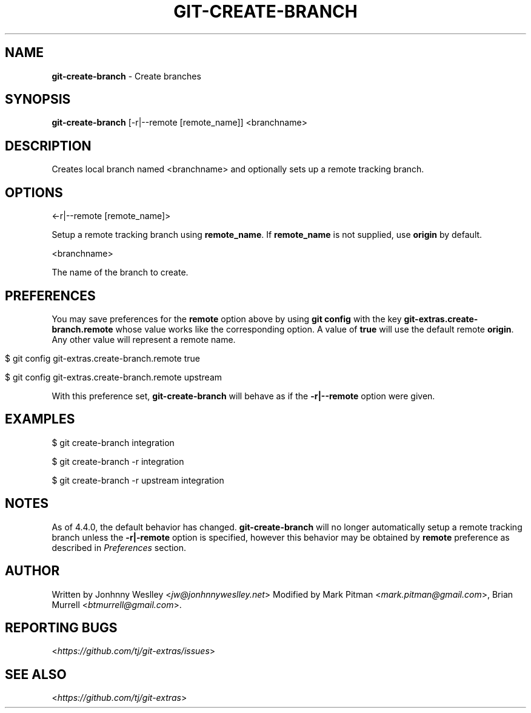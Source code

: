 .\" generated with Ronn/v0.7.3
.\" http://github.com/rtomayko/ronn/tree/0.7.3
.
.TH "GIT\-CREATE\-BRANCH" "1" "June 2019" "" "Git Extras"
.
.SH "NAME"
\fBgit\-create\-branch\fR \- Create branches
.
.SH "SYNOPSIS"
\fBgit\-create\-branch\fR [\-r|\-\-remote [remote_name]] <branchname>
.
.SH "DESCRIPTION"
Creates local branch named <branchname> and optionally sets up a remote tracking branch\.
.
.SH "OPTIONS"
<\-r|\-\-remote [remote_name]>
.
.P
Setup a remote tracking branch using \fBremote_name\fR\. If \fBremote_name\fR is not supplied, use \fBorigin\fR by default\.
.
.P
<branchname>
.
.P
The name of the branch to create\.
.
.SH "PREFERENCES"
You may save preferences for the \fBremote\fR option above by using \fBgit config\fR with the key \fBgit\-extras\.create\-branch\.remote\fR whose value works like the corresponding option\. A value of \fBtrue\fR will use the default remote \fBorigin\fR\. Any other value will represent a remote name\.
.
.IP "" 4
.
.nf

$ git config git\-extras\.create\-branch\.remote true

$ git config git\-extras\.create\-branch\.remote upstream
.
.fi
.
.IP "" 0
.
.P
With this preference set, \fBgit\-create\-branch\fR will behave as if the \fB\-r|\-\-remote\fR option were given\.
.
.SH "EXAMPLES"
.
.nf

$ git create\-branch integration

$ git create\-branch \-r integration

$ git create\-branch \-r upstream integration
.
.fi
.
.SH "NOTES"
As of 4\.4\.0, the default behavior has changed\. \fBgit\-create\-branch\fR will no longer automatically setup a remote tracking branch unless the \fB\-r|\-remote\fR option is specified, however this behavior may be obtained by \fBremote\fR preference as described in \fIPreferences\fR section\.
.
.SH "AUTHOR"
Written by Jonhnny Weslley <\fIjw@jonhnnyweslley\.net\fR> Modified by Mark Pitman <\fImark\.pitman@gmail\.com\fR>, Brian Murrell <\fIbtmurrell@gmail\.com\fR>\.
.
.SH "REPORTING BUGS"
<\fIhttps://github\.com/tj/git\-extras/issues\fR>
.
.SH "SEE ALSO"
<\fIhttps://github\.com/tj/git\-extras\fR>
